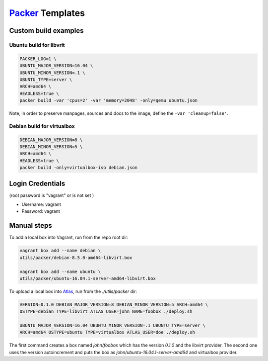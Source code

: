 `Packer <https://www.packer.io>`_ Templates
===========================================

Custom build examples
---------------------

Ubuntu build for libvrit
~~~~~~~~~~~~~~~~~~~~~~~~

.. code:: sh

      PACKER_LOG=1 \
      UBUNTU_MAJOR_VERSION=16.04 \
      UBUNTU_MINOR_VERSION=.1 \
      UBUNTU_TYPE=server \
      ARCH=amd64 \
      HEADLESS=true \
      packer build -var 'cpus=2' -var 'memory=2048' -only=qemu ubuntu.json

Note, in order to preserve manpages, sources and docs to the image, define
the ``-var 'cleanup=false'``.

Debian build for virtualbox
~~~~~~~~~~~~~~~~~~~~~~~~~~~

.. code:: sh

      DEBIAN_MAJOR_VERSION=8 \
      DEBIAN_MINOR_VERSION=5 \
      ARCH=amd64 \
      HEADLESS=true \
      packer build -only=virtualbox-iso debian.json

Login Credentials
-----------------

(root password is "vagrant" or is not set )

-  Username: vagrant
-  Password: vagrant

Manual steps
------------

To add a local box into Vagrant, run from the repo root dir:

.. code:: sh

      vagrant box add --name debian \
      utils/packer/debian-8.5.0-amd64-libvirt.box

      vagrant box add --name ubuntu \
      utils/packer/ubuntu-16.04.1-server-amd64-libvirt.box

To upload a local box into `Atlas <https://atlas.hashicorp.com/>`_,
run from the `./utils/packer` dir:

.. code:: sh

      VERSION=0.1.0 DEBIAN_MAJOR_VERSION=8 DEBIAN_MINOR_VERSION=5 ARCH=amd64 \
      OSTYPE=debian TYPE=libvirt ATLAS_USER=john NAME=foobox ./deploy.sh

      UBUNTU_MAJOR_VERSION=16.04 UBUNTU_MINOR_VERSION=.1 UBUNTU_TYPE=server \
      ARCH=amd64 OSTYPE=ubuntu TYPE=virtualbox ATLAS_USER=doe ./deploy.sh

The first command creates a box named `john/foobox` which has the version
`0.1.0` and the libvirt provider. The second one uses the version autoincrement
and puts the box as `john/ubuntu-16.04.1-server-amd64` and virtualbox provider.
